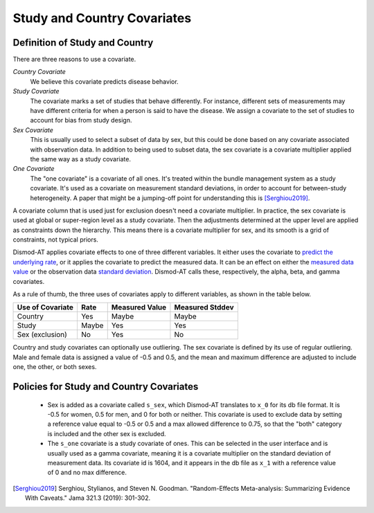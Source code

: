 .. _study-country-covariates:

Study and Country Covariates
----------------------------

.. _study-country-definitions:

Definition of Study and Country
^^^^^^^^^^^^^^^^^^^^^^^^^^^^^^^

There are three reasons to use a covariate.

*Country Covariate*
    We believe this covariate predicts disease behavior.

*Study Covariate*
    The covariate marks a set of studies that behave differently.
    For instance, different sets of measurements may have different
    criteria for when a person is said to have the disease.
    We assign a covariate to the set of studies
    to account for bias from study design.

*Sex Covariate*
    This is usually used to select a subset of data by sex,
    but this could be done based on any covariate associated
    with observation data. In addition to being used to subset
    data, the sex covariate is a covariate multiplier applied
    the same way as a study covariate.

*One Covariate*
    The "one covariate" is a covariate of all ones. It's treated within
    the bundle management system as a study covariate. It's used
    as a covariate on measurement standard deviations, in order to
    account for between-study heterogeneity. A paper that might be
    a jumping-off point for understanding this is [Serghiou2019]_.

A covariate column that is used just for exclusion doesn't need
a covariate multiplier. In practice, the sex covariate is used
at global or super-region level as a study covariate. Then the
adjustments determined at the upper level are applied as constraints
down the hierarchy. This means there is a covariate multiplier
for sex, and its smooth is a grid of constraints, not typical
priors.

Dismod-AT applies covariate effects to one of three different variables.
It either uses the covariate to `predict the underlying rate`_,
or it applies the covariate to predict the measured data. It can
be an effect on either the `measured data value`_ or the
observation data `standard deviation`_. Dismod-AT calls these, respectively,
the alpha, beta, and gamma covariates.

As a rule of thumb, the three uses of covariates apply
to different variables, as shown in the table below.

====================  =======  ================ ===============
Use of Covariate      Rate     Measured Value   Measured Stddev
====================  =======  ================ ===============
Country               Yes      Maybe            Maybe
Study                 Maybe    Yes              Yes
Sex (exclusion)       No       Yes              No
====================  =======  ================ ===============


Country and study covariates can optionally use outliering.
The sex covariate is defined by its use of regular outliering.
Male and female data is assigned a value of -0.5 and 0.5, and
the mean and maximum difference are adjusted to include one,
the other, or both sexes.


.. _study-country-policies:

Policies for Study and Country Covariates
^^^^^^^^^^^^^^^^^^^^^^^^^^^^^^^^^^^^^^^^^

 *  Sex is added as a covariate called ``s_sex``, which Dismod-AT
    translates to ``x_0`` for its db file format. It is -0.5 for women,
    0.5 for men, and 0 for both or neither. This covariate is used to
    exclude data by setting a reference value equal to -0.5 or 0.5 and
    a max allowed difference to 0.75, so that the "both" category is
    included and the other sex is excluded.

 *  The ``s_one`` covariate is a study covariate of ones. This can be
    selected in the user interface and is usually used as a gamma covariate,
    meaning it is a covariate multiplier on the standard deviation of
    measurement data. Its covariate id is 1604, and it appears in the db
    file as ``x_1`` with a reference value of 0 and no max difference.


.. _predict the underlying rate:
    https://bradbell.github.io/dismod_at/doc/avg_integrand.htm#Rate%20Functions.Rate%20Covariate%20Multiplier,%20alpha_jk

.. _measured data value:
    https://bradbell.github.io/dismod_at/doc/avg_integrand.htm#Measurement%20Value%20Covariates.Multiplier,%20beta_j

.. _standard deviation:
    https://bradbell.github.io/dismod_at/doc/data_like.htm#Measurement%20Standard%20Deviation%20Covariates.gamma_j

.. [Serghiou2019] Serghiou, Stylianos, and Steven N. Goodman.
   "Random-Effects Meta-analysis: Summarizing Evidence With Caveats."
   Jama 321.3 (2019): 301-302.